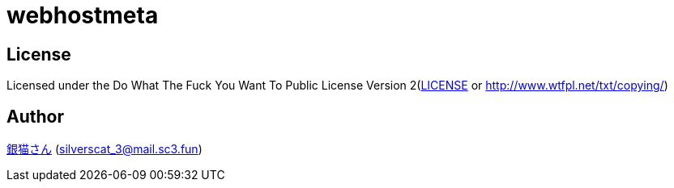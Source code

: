= webhostmeta

== License

Licensed under the Do What The Fuck You Want To Public License Version 2(link:./LICENSE[LICENSE] or http://www.wtfpl.net/txt/copying/)

== Author

https://www.sc3.fun[銀猫さん] (link:mailto:silverscat_3@mail.sc3.fun[silverscat_3@mail.sc3.fun])
